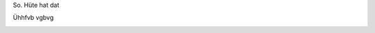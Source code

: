 .. link: 
.. description: 
.. tags: 
.. date: 2013/10/19 12:53:52
.. title: Hühätit wät
.. slug: 201310191253-huhatit-wat

So. Hüte hat dat

Ühhfvb vgbvg

.. image:: /images/IMG_20131017_135639.jpg

